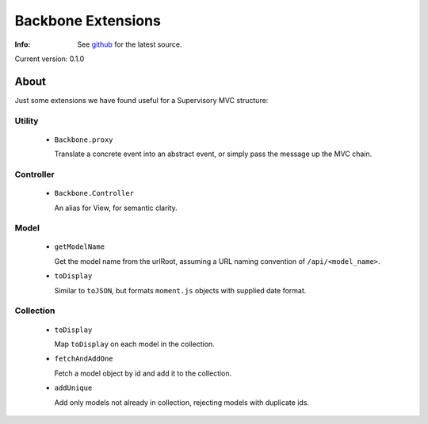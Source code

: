 ===================
Backbone Extensions
===================
:Info: See `github <http://github.com/sprin/backbone_ext>`_ for the latest
	   source.

Current version: 0.1.0

About
=====
Just some extensions we have found useful for a Supervisory MVC structure:

Utility
-------
 - ``Backbone.proxy``

   Translate a concrete event into an abstract event, or simply pass the
   message up the MVC chain.

Controller
----------
 - ``Backbone.Controller``

   An alias for View, for semantic clarity.

Model
-----
 - ``getModelName``

   Get the model name from the urlRoot, assuming a URL naming convention of 
   ``/api/<model_name>``.

 - ``toDisplay``

   Similar to ``toJSON``, but formats ``moment.js`` objects with supplied date
   format.

Collection
----------

 - ``toDisplay``

   Map ``toDisplay`` on each model in the collection.

 - ``fetchAndAddOne``

   Fetch a model object by id and add it to the collection.

 - ``addUnique``

   Add only models not already in collection, rejecting models with duplicate
   ids.
